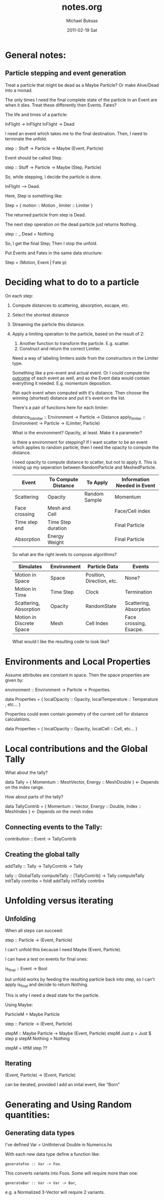 #+TITLE:     notes.org
#+AUTHOR:    Michael Buksas
#+EMAIL:     mb1@buksas.net
#+DATE:      2011-02-19 Sat

* General notes:

** Particle stepping and event generation

   Treat a particle that might be dead as a Maybe Particle? Or make
   Alive/Dead into a monad.

   The only times I need the final complete state of the particle in an
   Event are when it dies. Treat these differently then Events. Fates?

   The life and times of a particle:

   InFlight -> InFlight
   InFlight -> Dead

   I need an event which takes me to the final destination. Then, I need
   to terminate the unfold.

   step :: Stuff -> Particle -> Maybe (Event, Particle)

   Event should be called Step.

   step :: Stuff -> Particle -> Maybe (Step, Particle)

   So, while stepping, I decide the particle is done.

   InFlight --> Dead.

   Here, Step is something like:

   Step = { motion :: Motion , limiter :: Limiter }

   The returned particle from step is Dead.

   The next step operation on the dead particle just returns Nothing.

   step :: _ Dead = Nothing

   So, I get the final Step; Then I stop the unfold.

   Put Events and Fates in the same data structure:

   Step = (Motion, Event | Fate p)

* Deciding what to do to a particle

  On each step:

1. Compute distances to scattering, absorption, escape, etc.
2. Select the shortest distance
3. Streaming the particle this distance.
4. Apply a limiting operation to the particle, based on the result of 2:
   1. Another function to transform the particle. E.g. scatter.
   2. Construct and return the correct Limiter.

   Need a way of labeling limiters aside from the constructors in the Limiter type.

   Something like a pre-event and actual event. Or I could compute the
   _outcome_ of each event as well, and so the Event data would contain
   everything it needed. E.g. momentum deposition.

   Pair each event when computed with it's distance. Then choose the
   winning (shortest) distance and put it's event on the list.

   There's a pair of functions here for each limiter:

   distance_to_limiter :: Environment -> Particle -> Distance
   apply_limiter       :: Environment -> Particle -> (Limiter, Particle)

   What is the environment? Opacity, at least. Make it a parameter?

   Is there a environment for stepping? If I want scatter to be an event
   which applies to random particle, then I need the opacity to compute the distance.

   I need opacity to compute distance to scatter, but not to apply
   it. This is mixing up my seperation between RandomParticle and MeshedParticle.


  | Event         | To Compute Distance | To Apply      | Information Needed in Event |
  |---------------+---------------------+---------------+-----------------------------|
  | Scattering    | Opacity             | Random Sample | Momentum                    |
  | Face crossing | Mesh and Cell       |               | Face/Cell index             |
  | Time step end | Time Step duration  |               | Final Particle              |
  | Absorption    | Energy Weight       |               | Final Particle              |

  So what are the right levels to compose algorithms?

  | Simulates                | Environment | Particle Data             | Events                 |
  |--------------------------+-------------+---------------------------+------------------------|
  | Motion in Space          | Space       | Position, Direction, etc. | None?                  |
  | Motion in Time           | Time Step   | Clock                     | Termination            |
  | Scattering, Absorption   | Opacity     | RandomState               | Scattering, Absorption |
  | Motion in Discrete Space | Mesh        | Cell Index                | Face crossing, Esacpe. |


  What would I like the resulting code to look like?

* Environments and Local Properties

  Assume attributes are constant in space. Then the space properties are given by:

  environment :: Environment -> Particle -> Properties.

  data Properties = { localOpacity :: Opacity,  localTemperature :: Temperature , etc... }

  Properties could even contain geometry of the current cell for distance calculations.

  data Properties = { localOpacity :: Opacity, localCell :: Cell, etc... }

* Local contributions and the Global Tally

  What about the tally?

  data Tally = { Momentum :: MeshVector, Energy :: MeshDouble }  <- Depends on the index range.

  How about parts of the tally?

  data TallyContrib = { Momentum :: Vector, Energy :: Double, Index :: MeshIndex }  <- Depends on the mesh index


** Connecting events to the Tally:

   contribution :: Event -> TallyContrib


** Creating the global tally

   addTally :: Tally -> TallyContrib -> Tally


   tally :: GlobalTally
   computeTally :: [TallyContrib] -> Tally
   computeTally initTally contribs = foldl addTally initTally contribs

* Unfolding versus iterating
** Unfolding

   When all steps can succeed:

   step :: Particle -> (Event, Particle)

   I can't unfold this because I need Maybe (Event, Particle).

   I can have a test on events for final ones:

   is_final :: Event -> Bool

   but unfold works by feeding the resulting particle back into step, so
   I can't apply is_final and decide to return Nothing.

   This is why I need a dead state for the particle.

   Using Maybe:

   ParticleM = Maybe Particle

   step :: Particle -> (Event, Particle)

   stepM :: Maybe Particle -> Maybe (Event, Particle)
   stepM Just p = Just $ step p
   stepM Nothing = Nothing

   stepM = liftM step  ??

** Iterating

   (Event, Particle) -> (Event, Particle)

   can be iterated, provided I add an inital event, like "Born"

* Generating and Using Random quantities:
** Generating data types

   I've defined Var = UnitInterval Double in Numerics.hs

   With each new data type define a function like:

   =generateFoo :: Var -> Foo=.

   This converts variants into Foos. Some will require more than one:

   =generateBar :: Var -> Var -> Bar=,

   e.g. a Normalized 3-Vector will require 2 variants.

** Sampling data types

   Elsewhere, define sampling functions like:

   =sampleFoo :: PureMT -> (Foo, PureMT)=

   These will all be pretty similar, since they generate one or more
   Variants and call the appropiate generate function and return the
   new PureMT.

** Arbitrary instances

   The generateX functions should also be useful for defining Arbitrary instances.

* Problematic instance declarations

  The instance declerations in Normalized values don't fit well with
  the type system. E.g.

  instance Vector a => Mag a where ...

  Can't be disambiguated in the presence of other declerations like:

  instance (Normalized Vector a) => Mag a.

  and

  instance (RealFloat a) => Mag a

  GHC won't backtrack to determine which is the correct "parent" class.

**  Andres' comments from the code, with suggestions

    Generally, you should try to avoid instances of the form

    instance A a => B a where ...

    They're almost always a sign that something isn't modelled
    suitably for the Haskell class system.

    I can see several options to work around it; not all of them are
    adequate in every situation. Here are a few:

    (1) If the above definitions are the only ones that you want, then
    it's better not to define a class Mag at all, but instead just
    define three functions, such as:

    normalize :: RealFloat a => a -> Normalized a
    ...

    with the definitions given above. But this does not seem to be the case
    here.

    (2) You can wrap the types to help the type checker:

    newtype NormFloat  a = NormFloat  a
    newtype NormVector a = NormVector a
    instance RealFloat a => Mag (NormFloat a)  where ...
    instance Vector a    => Mag (NormVector a) where ...

    This will disambiguate the situation for the type checker, and
    avoid the need for overlapping instances, but it will make the use
    of the code less pleasant.

    (3) If the classes have a limited number of instances you're
    interested in, you can specialize the instance declaration to the
    ground types rather than the global form. This is what you've done
    for RealFloat/Double, but not for Vector.

    (4) You might consider changing the class hierarchy. You could
    make Double an instance of the Vector class and then use solution
    (1). That should work.  That being said, turning a Double into a
    V1 is a single constructor application.  You might even be able to
    do without the instance for Double ...

    ...

    As I said above, such instances are problematic. GHC never
    considers the part left of the => when picking an instance. So in
    principle, this declaration says "everything is in Mag, try to
    find out later that everything's a vector too". In particular,
    something like

    instance A a => C a
    instance B a => C a

    will never work. GHC will not look which of A or B hold in order
    to choose the instance.

* Ideas
** Using Particles as random generators

   When we move to using random generators through a typeclass
   interface, make particles instances as well. This will capture the
   common pattern of extracting the rng, creating the sample, and
   returning the modified particle along with the sampled result.

** Convert Particle into a state monad.

   Many, many functions involve 'threading state' where the state is
   the particle.

** Unify the absorption and scattering functions.

   Use a single model function for particles interacting with the
   medium. It's possible to combine the opacities (simple addition?)
   and then select which kind of event occurred.

   mediumInteraction :: Model -> Particle -> Outcome

   Inside the Outcome is the event, containing momemtum/energy
   deposition, the new particle, and the distance travelled.

* Techniques:
** Importing

   Importing a constructor which overloads a local one, without
   qualifying the entire imported module:

   import qualified Space.Classes as Space
   import Space.Classes as Space hiding (Motion)

** Typeclasses

   Take a look at [[file:Particle/Classes.hs::class%20Particle%20p%20where][this typeclass]] and this [[file:MiniApp/Particle.hs::instance%20(Mesh%20m)%20%3D>%20P.Particle%20(Particle%20m)%20where][instantiation]]. Notice that
   there is no need for the mesh context in the class definition, even
   though it appears in the instance. I've been thinking about this
   all wrong. The parameters don't propagate.

* Lessons learned about abstraction and type classes
** Parametric polymorphism versus type classes and type families.

   Prefer parametric polymorphism to type classes. Type classes make
   sense when you really need the overloaded functions that it
   defines. For data types which are not unified bt a type class, but
   have similar functions, create and provide these function to where
   they are used.

   This is vaguely analgous to using a C++ template class which is
   completely generic with respect to the parameter, like
   std::vector. Roughly, we want a type-class when we want automatic
   overloading over many potential types. (Of course, C++ supports
   overloading at the function level as well.) 

   The other use for templates in C++ is code generation, where we
   design templates for specialization over a known (but extensible)
   collection of types. In a functional programming language, it is
   easier (and more logical) to define and use seperate functions,
   passing them as arguments as needed. Using C++ templates this way
   is a method to perform functional composition in a language which
   otherise doesn't support it.

   An example that comes to mind is supplying a step method for
   individual particle data types. A step function could be created for
   each data type and passed along as needed.

** Getting the right members of a type family.

   Consider the case of momentum (as implemented in the code at 13
   June 2011). Momentum is a property of the space, because it is a
   vector quantity. It isn't independent of the family member for
   direction, however. 

   If we add it as another member of the type family, or in terms of
   another member such as a genereralized vector for the space,
   problems arise with type deduction. E.g. computations involving the
   momemtum type will also involve the direction type, so conversions
   are necessary between these types which need to be writter
   seperately for each data type.

   Trying to write a general momentum type takes hampers us with a
   lack of flexibility where we need it. For example, defining
   momentum as direction, plus a scalar for mass, gives a new
   representation of vectors for which I don't have operators defined,
   like I do for the standard AC-vector or other vector types.

   There is also the issue of what concepts to include where. For
   example, is momentuem really a property of the space at all? Should
   it be defined on a model by model basis, despite being a universal
   concept for wide classes of problems?

* Directory and file structure

  I've adopted a common pattern for many of the sub-directories:

  source/
  - Foo/
    - Classes.hs
    - InstanceA.hs
    - InstanceB.hs
    - Test/
      - Arbitrary.hs   -- Arbitrary instances for Foo data. Maybe split on data types.
      - InstanceA_arbitrary.hs
      - InstanceA_test.hs  -- Tests for each data type
      - InstanceB_test.hs
        
* Questions                                                        :QUESTION:
** What's the right functional description of scattering?               :TIM:

   scatteringOp :: Model -> Particle -> (Momentum, Energy, Particle)

   Computes the new particle along with deposited Momentum and
   Energy. Model provides parameters needed in computation.

** Is energy weight really just a significance weight?                  :TIM:

   After all, it is applied to momemtum quantities as well.
* Tasks:
** DONE Make indices for Cartesian3D and Spherical meshes into Ix instances.
   CLOSED: [2011-05-05 Thu 16:53]
   :LOGBOOK:
   - State "DONE"       from "TODO"       [2011-05-05 Thu 16:53]
   :END:
** DONE Convert lists in mesh types to arrays.
   CLOSED: [2011-05-05 Thu 16:53]
   :LOGBOOK:
   - State "DONE"       from "TODO"       [2011-05-05 Thu 16:53]
   :END:
** DONE Complete Cartesian1D mesh interface
   CLOSED: [2011-05-13 Fri 15:11]
   :LOGBOOK:
   - State "DONE"       from "TODO"       [2011-05-13 Fri 15:11]
   :END:
** DONE Replace data type and streaming op for Spherical1D.
   CLOSED: [2011-05-16 Mon 09:51]
   :LOGBOOK:
   - State "DONE"       from "TODO"       [2011-05-16 Mon 09:51]
   :END:
** DONE Add distance-to-face to Spherical1D mesh.
   CLOSED: [2011-05-27 Fri 17:29]
   :LOGBOOK:
   - State "DONE"       from "TODO"       [2011-05-27 Fri 17:29]
   :END:
** DONE Implement basic streaming [2/2]
   CLOSED: [2011-05-27 Fri 17:29]
   :LOGBOOK:
   - State "DONE"       from "TODO"       [2011-05-27 Fri 17:29]
   :END:
   - Use the general data types for particle, mesh and space.
   - [X] Copy Tim's event structure
   - [X] Copy Tim's approach to streaming via recursion and termination
** DONE Add a material property data type.
   CLOSED: [2011-05-27 Fri 17:29]
   :LOGBOOK:
   - State "DONE"       from "TODO"       [2011-05-27 Fri 17:29]
   :END:
** DONE [#A] Check physics of events with Tim.
   CLOSED: [2011-06-04 Sat 00:18]
   :LOGBOOK:
   - State "WAITING"    from "TODO"       [2011-05-31 Tue 10:08] \\
     Sent email to Tim about momentum and energy quantites.
   :END:
   Where to use energy versus energy weight.

   - In [[file:~/work/Projects/HaskellIMC/source/basic/src/MC.hs::collEvent%20dCol%20(dp%20omega')%20(Energy%20$%20nrg%20*%20w)][MC.hs]] he uses weight * energy when creating a collision event.
   - What about momentum? This is computed [[file:~/work/Projects/HaskellIMC/source/basic/src/MC.hs::dp%20%3D%20elasticScatterMomDep%20e%20omega][here]], using the energy of the particle.
   - Function [[file:~/work/Projects/HaskellIMC/source/basic/src/Collision.hs::sampleCollision%20::%20Cell%20->%20Energy%20->%20Direction%20->%20Sigma.Lepton%20-][sampleCollision]] return an Event.
** TODO [#A] Add isotropic scattering operation.
** TODO [#A] MiniApp [1/6]
*** DONE Convert Motion/Limiter event model to treating motion as an event.
    CLOSED: [2011-05-31 Tue 10:22]
    :LOGBOOK:
    - State "DONE"       from "TODO"       [2011-05-31 Tue 10:22]
    :END:
*** TODO [#A] Add outcome creators for [3/4]                           :NEXT:
    - [X] End of time step
    - [ ] Mesh/Cell crossing
    - [X] Scattering
    - [X] Absorption
*** TODO [#A] Create a 'Model' containing data and contractor function :: Model -> Particle -> Candidate [1/3]
    Tuesday, June 7, 2011: Changed to just providing contractor
    functions for use in generic step function
    - [X] Model data type
    - [ ] Candidate functions
    - [ ] Change to use general step function in MonteCarlo.
      Waiting on [[*%5B#A%5D%20Add%20outcome%20creators%20for%20%5B1/3%5D][Add outcome creators]]
*** TODO [#A] Add a Tally Type
** TODO [#B] Property and unit tests for distance-to-face calculations
** TODO [#C] Add distance-to-face to Cartesian3D mesh.
** TODO [#B] Merge Properties and Model.Physics files.
** TODO [#A] Add a tally fold operation
** TODO [#A] Add Function to source and generate multiple particles.
** TODO [#C] Derive inequalities for distance-to-face in Spherical1D.
** TODO [#C] Convert Properties to use Positive or Non-negative values where possible.
** TODO [#C] Replace "variant" with "deviant" in function names and comments.
** TODO [#B] Move Mag class out of NormalizedValues to where both N.V. and Properties can use it.
** TODO [#C] Add 'fromList' or other builder functions to mesh classes.

 7.7.2.3 of the GHC User Guide

[[http://www.haskell.org/ghc/docs/7.0.3/html/users_guide/type-families.html#id636192][Equality type constraints]]
